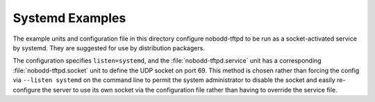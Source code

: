 .. nobodd: a boot configuration tool for the Raspberry Pi
..
.. Copyright (c) 2024 Dave Jones <dave.jones@canonical.com>
.. Copyright (c) 2024 Canonical Ltd.
..
.. SPDX-License-Identifier: GPL-3.0

=================
Systemd Examples
=================

The example units and configuration file in this directory configure
nobodd-tftpd to be run as a socket-activated service by systemd. They are
suggested for use by distribution packagers.

The configuration specifies ``listen=systemd``, and the
:file:`nobodd-tftpd.service` unit has a corresponding
:file:`nobodd-tftpd.socket` unit to define the UDP socket on port 69. This
method is chosen rather than forcing the config via ``--listen systemd`` on the
command line to permit the system administrator to disable the socket and
easily re-configure the server to use its own socket via the configuration file
rather than having to override the service file.
